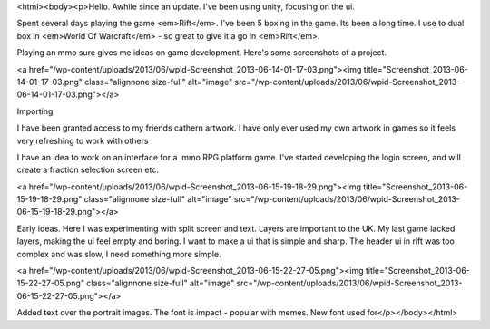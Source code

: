 <html><body><p>Hello. Awhile since an update. I've been using unity, focusing on the ui. 


Spent several days playing the game <em>Rift</em>. I've been 5 boxing in the game. Its been a long time. I use to dual box in <em>World Of Warcraft</em> - so great to give it a go in <em>Rift</em>. 

Playing an mmo sure gives me ideas on game development. Here's some screenshots of a project.





<a href="/wp-content/uploads/2013/06/wpid-Screenshot_2013-06-14-01-17-03.png"><img title="Screenshot_2013-06-14-01-17-03.png" class="alignnone size-full" alt="image" src="/wp-content/uploads/2013/06/wpid-Screenshot_2013-06-14-01-17-03.png"></a>







Importing 



I have been granted access to my friends cathern artwork. I have only ever used my own artwork in games so it feels very refreshing to work with others

I have an idea to work on an interface for a  mmo RPG platform game. I've started developing the login screen, and will create a fraction selection screen etc.



<a href="/wp-content/uploads/2013/06/wpid-Screenshot_2013-06-15-19-18-29.png"><img title="Screenshot_2013-06-15-19-18-29.png" class="alignnone size-full" alt="image" src="/wp-content/uploads/2013/06/wpid-Screenshot_2013-06-15-19-18-29.png"></a>











Early ideas. Here I was experimenting with split screen and text. Layers are important to the UK. My last game lacked layers, making the ui feel empty and boring. I want to make a ui that is simple and sharp. The header ui in rift was too complex and was slow, I need something more simple.



<a href="/wp-content/uploads/2013/06/wpid-Screenshot_2013-06-15-22-27-05.png"><img title="Screenshot_2013-06-15-22-27-05.png" class="alignnone size-full" alt="image" src="/wp-content/uploads/2013/06/wpid-Screenshot_2013-06-15-22-27-05.png"></a>











Added text over the portrait images. The font is impact - popular with memes. New font used for</p></body></html>